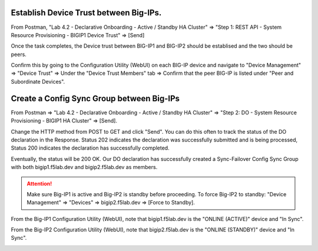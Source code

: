 Establish Device Trust between Big-IPs.
---------------------------------------

From Postman, "Lab 4.2 - Declarative Onboarding - Active / Standby HA Cluster" => "Step 1: REST API - System Resource Provisioning - BIGIP1 Device Trust" => [Send]

.. image:: ./images/2_bigip1_device_trust1.png
	   :scale: 50%

Once the task completes, the Device trust between BIG-IP1 and BIG-IP2 should be establised and the two should be peers. 

Confirm this by going to the Configuration Utility (WebUI) on each BIG-IP device and navigate to "Device Management" => "Device Trust" => Under the "Device Trust Members" tab => Confirm that the peer BIG-IP is listed under "Peer and Subordinate Devices".

.. image:: ./images/2_bigip1_device_trust1.png
	   :scale: 50%

Create a Config Sync Group between Big-IPs
------------------------------------------

From Postman => "Lab 4.2 - Declarative Onboarding - Active / Standby HA Cluster" => "Step 2: DO - System Resource Provisioning - BIGIP1 HA Cluster" => [Send].

.. image:: ./images/6_postman_ha_cluster_202.png
	   :scale: 50%

Change the HTTP method from POST to GET and click "Send". You can do this often to track the status of the DO declaration in the Response. Status 202 indicates the declaration was successfully submitted and is being processed, Status 200 indicates the declaration has successfully completed.

.. image:: ./images/7_postman_ha_cluster_get_status.png
	   :scale: 50%

Eventually, the status will be 200 OK. Our DO declaration has successfully created a Sync-Failover Config Sync Group with both bigip1.f5lab.dev and bigip2.f5lab.dev as members.

.. image:: ./images/8_postman_ha_cluster_complete_200.png
	   :scale: 50%

.. attention::

  Make sure Big-IP1 is active and Big-IP2 is standby before proceeding. To force Big-IP2 to standby: "Device Management" => "Devices" => bigip2.f5lab.dev => [Force to Standby].

From the Big-IP1 Configuration Utility (WebUI), note that bigip1.f5lab.dev is the "ONLINE (ACTIVE)" device and "In Sync".

.. image:: ./images/9_bigip1_active.png
	   :scale: 50%

From the Big-IP2 Configuration Utility (WebUI), note that bigip2.f5lab.dev is the "ONLINE (STANDBY)" device and "In Sync".

.. image:: ./images/10_bigip2_standby.png
	   :scale: 50%
